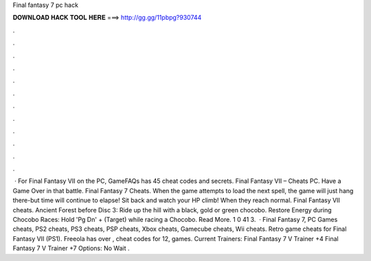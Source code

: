 Final fantasy 7 pc hack

𝐃𝐎𝐖𝐍𝐋𝐎𝐀𝐃 𝐇𝐀𝐂𝐊 𝐓𝐎𝐎𝐋 𝐇𝐄𝐑𝐄 ===> http://gg.gg/11pbpg?930744

.

.

.

.

.

.

.

.

.

.

.

.

 · For Final Fantasy VII on the PC, GameFAQs has 45 cheat codes and secrets. Final Fantasy VII – Cheats PC. Have a Game Over in that battle. Final Fantasy 7 Cheats. When the game attempts to load the next spell, the game will just hang there-but time will continue to elapse! Sit back and watch your HP climb! When they reach normal. Final Fantasy VII cheats. Ancient Forest before Disc 3: Ride up the hill with a black, gold or green chocobo. Restore Energy during Chocobo Races: Hold 'Pg Dn' + (Target) while racing a Chocobo. Read More. 1 0 41 3.  · Final Fantasy 7, PC Games cheats, PS2 cheats, PS3 cheats, PSP cheats, Xbox cheats, Gamecube cheats, Wii cheats. Retro game cheats for Final Fantasy VII (PS1). Freeola has over , cheat codes for 12, games. Current Trainers: Final Fantasy 7 V Trainer +4 Final Fantasy 7 V Trainer +7 Options:  No Wait  .